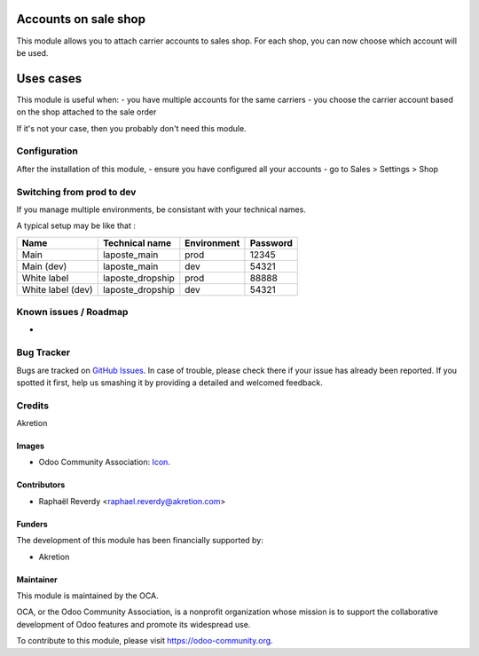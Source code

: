 .. image:: https://img.shields.io/badge/licence-AGPL--3-blue.svg
   :target: http://www.gnu.org/licenses/agpl-3.0-standalone.html
   :alt: License: AGPL-3

=====================
Accounts on sale shop
=====================

This module allows you to attach carrier accounts to sales shop.
For each shop, you can now choose which account will be used.


==========
Uses cases
==========

This module is useful when:
- you have multiple accounts for the same carriers
- you choose the carrier account based on the shop attached
to the sale order

If it's not your case, then you probably don't need this module.


Configuration
=============

After the installation of this module, 
- ensure you have configured all your accounts
- go to Sales > Settings > Shop

Switching from prod to dev
==========================

If you manage multiple environments, be consistant with your technical names.

A typical setup may be like that : 

+-------------------+------------------+-------------+----------+
| Name              | Technical name   | Environment | Password |
+===================+==================+=============+==========+
| Main              | laposte_main     | prod        | 12345    |
+-------------------+------------------+-------------+----------+
| Main (dev)        | laposte_main     | dev         | 54321    |
+-------------------+------------------+-------------+----------+
| White label       | laposte_dropship | prod        | 88888    |
+-------------------+------------------+-------------+----------+
| White label (dev) | laposte_dropship | dev         | 54321    |
+-------------------+------------------+-------------+----------+



.. image:: https://odoo-community.org/website/image/ir.attachment/5784_f2813bd/datas
   :alt: Try me on Runbot
   :target: https://runbot.odoo-community.org/runbot/{repo_id}/{branch}

.. repo_id is available in https://github.com/OCA/maintainer-tools/blob/master/tools/repos_with_ids.txt
.. branch is "8.0" for example

Known issues / Roadmap
======================
- 

Bug Tracker
===========

Bugs are tracked on `GitHub Issues
<https://github.com/OCA/{project_repo}/issues>`_. In case of trouble, please
check there if your issue has already been reported. If you spotted it first,
help us smashing it by providing a detailed and welcomed feedback.

Credits
=======

Akretion

Images
------

* Odoo Community Association: `Icon <https://github.com/OCA/maintainer-tools/blob/master/template/module/static/description/icon.svg>`_.

Contributors
------------

* Raphaël Reverdy <raphael.reverdy@akretion.com>

Funders
-------

The development of this module has been financially supported by:

* Akretion

Maintainer
----------

.. image:: https://odoo-community.org/logo.png
   :alt: Odoo Community Association
   :target: https://odoo-community.org

This module is maintained by the OCA.

OCA, or the Odoo Community Association, is a nonprofit organization whose
mission is to support the collaborative development of Odoo features and
promote its widespread use.

To contribute to this module, please visit https://odoo-community.org.
